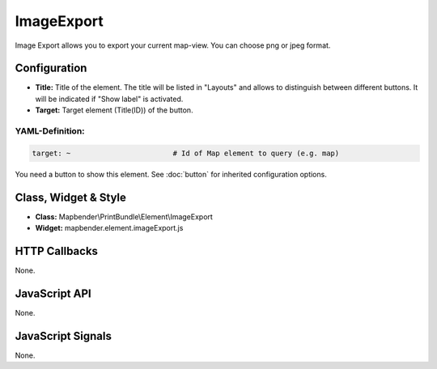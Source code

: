 .. _imageexport:

ImageExport
***********

Image Export allows you to export your current map-view. You can choose png or jpeg format.

.. image:: ../../../../../figures/image_export.png
     :scale: 80

Configuration
=============

.. image:: ../../../../../figures/image_export_configuration.png
     :scale: 80

* **Title:** Title of the element. The title will be listed in "Layouts" and allows to distinguish between different buttons. It will be indicated if "Show label" is activated.
* **Target:** Target element (Title(ID)) of the button.

YAML-Definition:
----------------

.. code-block:: yaml

   target: ~                        # Id of Map element to query (e.g. map)

You need a button to show this element. See :doc:`button` for inherited configuration options.

Class, Widget & Style
=====================

* **Class:** Mapbender\\PrintBundle\\Element\\ImageExport
* **Widget:** mapbender.element.imageExport.js

HTTP Callbacks
==============

None.

JavaScript API
==============

None.

JavaScript Signals
==================

None.
